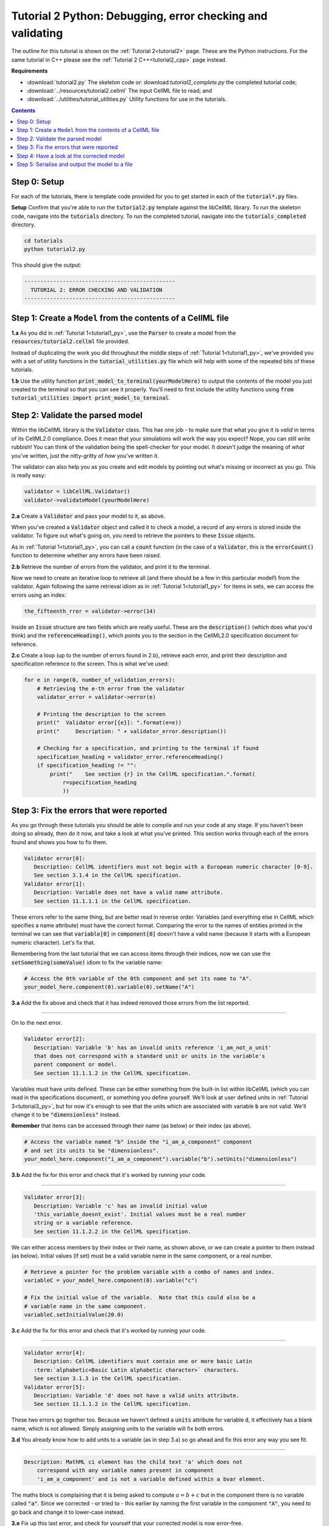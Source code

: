 ..  _tutorial2_py:

===========================================================
Tutorial 2 Python: Debugging, error checking and validating
===========================================================

The outline for this tutorial is shown on the :ref:`Tutorial 2<tutorial2>` page.
These are the Python instructions.
For the same tutorial in C++ please see the :ref:`Tutorial 2 C++<tutorial2_cpp>` page instead.

**Requirements**

- :download:`tutorial2.py` The skeleton code or: download:`tutorial2_complete.py` the completed tutorial code;
- :download:`../resources/tutorial2.cellml` The input CellML file to read; and
- :download:`../utilities/tutorial_utilities.py` Utility functions for use in the tutorials.

.. contents:: Contents
    :local:

Step 0: Setup
=============
For each of the tutorials, there is template code provided for you to get started in each of the :code:`tutorial*.py` files.

.. container:: dothis

    **Setup** Confirm that you're able to run the :code:`tutorial2.py` template against the libCellML library.
    To run the skeleton code, navigate into the :code:`tutorials` directory.
    To run the completed tutorial, navigate into the :code:`tutorials_completed` directory.

.. code::

    cd tutorials
    python tutorial2.py

This should give the output:

.. code-block:: console

     -----------------------------------------------
       TUTORIAL 2: ERROR CHECKING AND VALIDATION
     -----------------------------------------------


Step 1: Create a ``Model`` from the contents of a CellML file
=============================================================

.. container:: dothis

    **1.a** As you did in :ref:`Tutorial 1<tutorial1_py>`, use the :code:`Parser` to create a model from the :code:`resources/tutorial2.cellml` file provided.

Instead of duplicating the work you did throughout the middle steps of :ref:`Tutorial 1<tutorial1_py>`, we've provided you with a set of utility functions in the :code:`tutorial_utilities.py` file which will help with some of the repeated bits of these tutorials.

.. container:: dothis

    **1.b** Use the utility function :code:`print_model_to_terminal(yourModelHere)` to output the contents of the model you just created to the terminal so that you can see it properly.
    You'll need to first include the utility functions using :code:`from tutorial_utilities import print_model_to_terminal`.

Step 2: Validate the parsed model
=================================
Within the libCellML library is the :code:`Validator` class.
This has one job - to make sure that what you give it is *valid* in terms of its CellML2.0 compliance.
Does it mean that your simulations will work the way you expect?
Nope, you can still write rubbish!
You can think of the validation being the spell-checker for your model.
It doesn't judge the meaning of *what* you've written, just the nitty-gritty of *how* you've written it.

The validator can also help you as you create and edit models by pointing out what's missing or incorrect as you go.
This is really easy:

.. code-block:: python

    validator = libCellML.Validator()
    validator->validateModel(yourModelHere)

.. container:: dothis

    **2.a** Create a :code:`Validator` and pass your model to it, as above.

When you've created a :code:`Validator` object and called it to check a model, a record of any errors is stored inside the validator.
To figure out what's going on, you need to retrieve the pointers to these :code:`Issue` objects.

As in :ref:`Tutorial 1<tutorial1_py>`, you can call a :code:`count` function (in the case of a :code:`Validator`, this is the :code:`errorCount()` function to determine whether any errors have been raised.

.. container:: dothis

    **2.b** Retrieve the number of errors from the validator, and print it to the terminal.

Now we need to create an iterative loop to retrieve all (and there should be a few in this particular model!) from the validator.
Again following the same retrieval idiom as in :ref:`Tutorial 1<tutorial1_py>` for items in sets, we can access the errors
using an index:

.. code-block:: python

    the_fifteenth_rror = validator->error(14)

Inside an :code:`Issue` structure are two fields which are really useful.
These are the :code:`description()` (which does what you'd think) and the :code:`referenceHeading()`, which points you to the section in the CellML2.0 specification document for reference.

.. container:: dothis

    **2.c** Create a loop (up to the number of errors found in 2.b), retrieve each error, and print their description and specification reference to the screen.  This is what we've used:

.. code-block:: python

    for e in range(0, number_of_validation_errors):
        # Retrieving the e-th error from the validator
        validator_error = validator->error(e)

        # Printing the description to the screen
        print("  Validator error[{e}]: ".format(e=e))
        print("     Description: " + validator_error.description())

        # Checking for a specification, and printing to the terminal if found
        specification_heading = validator_error.referenceHeading()
        if specification_heading != "":
            print("    See section {r} in the CellML specification.".format(
                r=specification_heading
                ))

Step 3: Fix the errors that were reported
=========================================
As you go through these tutorials you should be able to compile and run your code at any stage.
If you haven't been doing so already, then do it now, and take a look at what you've printed.
This section works through each of the errors found and shows you how to fix them.

.. code-block:: console

     Validator error[0]:
        Description: CellML identifiers must not begin with a European numeric character [0-9].
        See section 3.1.4 in the CellML specification.
     Validator error[1]:
        Description: Variable does not have a valid name attribute.
        See section 11.1.1.1 in the CellML specification.

These errors refer to the same thing, but are better read in reverse order.
Variables (and everything else in CellML which specifies a name attribute) must have the correct format.
Comparing the error to the names of entities printed in the terminal we can see that :code:`variable[0]` in
:code:`component[0]` doesn't have a valid name (because it starts with a European numeric character).
Let's fix that.

Remembering from the last tutorial that we can access items through their indices, now we can use the :code:`setSomething(someValue)` idiom to fix the variable name:

.. code-block:: python

    # Access the 0th variable of the 0th component and set its name to "A".
    your_model_here.component(0).variable(0).setName("A")

.. container:: dothis

    **3.a** Add the fix above and check that it has indeed removed those errors from the list reported.

-----

On to the next error.

.. code-block:: console

     Validator error[2]:
        Description: Variable 'b' has an invalid units reference 'i_am_not_a_unit'
        that does not correspond with a standard unit or units in the variable's
        parent component or model.
        See section 11.1.1.2 in the CellML specification.

Variables must have units defined.
These can be either something from the built-in list within libCellML (which you can read in the specifications document), or something you define yourself.
We'll look at user defined units in :ref:`Tutorial 3<tutorial3_py>`, but for now it's enough to see that the
units which are associated with variable :code:`b` are not valid.
We'll change it to be :code:`"dimensionless"` instead.

.. container:: nb

    **Remember** that items can be accessed through their name (as below) or their index (as above).

.. code-block:: python

    # Access the variable named "b" inside the "i_am_a_component" component
    # and set its units to be "dimensionless".
    your_model_here.component("i_am_a_component").variable("b").setUnits("dimensionless")

.. container:: dothis

    **3.b** Add the fix for this error and check that it's worked by running your code.

-----

.. code-block:: console

     Validator error[3]:
        Description: Variable 'c' has an invalid initial value
        'this_variable_doesnt_exist'. Initial values must be a real number
        string or a variable reference.
        See section 11.1.2.2 in the CellML specification.

We can either access members by their index or their name, as shown above, or we can create a pointer to them instead (as below).
Initial values (if set) must be a valid variable name in the same component, or a real number.

.. code-block:: python

    # Retrieve a pointer for the problem variable with a combo of names and index.
    variableC = your_model_here.component(0).variable("c")

    # Fix the initial value of the variable.  Note that this could also be a
    # variable name in the same component.
    variableC.setInitialValue(20.0)

.. container:: dothis

    **3.c** Add the fix for this error and check that it's worked by running your code.

-----

.. code-block:: console

     Validator error[4]:
        Description: CellML identifiers must contain one or more basic Latin
        :term:`alphabetic<Basic Latin alphabetic character>` characters.
        See section 3.1.3 in the CellML specification.
     Validator error[5]:
        Description: Variable 'd' does not have a valid units attribute.
        See section 11.1.1.2 in the CellML specification.


These two errors go together too.
Because we haven't defined a :code:`units` attribute for variable :code:`d`, it effectively has a blank name, which is not
allowed.
Simply assigning units to the variable will fix both errors.

.. container:: dothis

    **3.d** You already know how to add units to a variable (as in step 3.a) so go ahead and fix this error any way you see fit.

-----

.. code-block:: console

    Description: MathML ci element has the child text 'a' which does not
        correspond with any variable names present in component
        'i_am_a_component' and is not a variable defined within a bvar element.


The maths block is complaining that it is being asked to compute :math:`a = b + c` but in the component there is no variable called :code:`"a"`.
Since we corrected - or tried to - this earlier by naming the first variable in the component :code:`"A"`, you need to go back and change it to lower-case instead.

.. container:: dothis

    **3.e** Fix up this last error, and check for yourself that your corrected model is now error-free.

Step 4: Have a look at the corrected model
==========================================
Let's have a look at our corrected model by calling that same utility function which we used earlier to print it to the screen.

.. container:: dothis

    **4.a** Print the model to the terminal again.

You should see something like this:

.. code-block:: console

        The model name is: 'tutorial_2_model'
        The model id is: 'tutorial 2 id has spaces'
        The model defines 0 custom units:
        The model has 1 components:
            Component[0] has name: 'i_am_a_component'
            Component[0] has id: 'my_component_id'
            Component[0] has 4 variables:
                Variable[0] has name: 'a'
                Variable[0] has units: 'dimensionless'
                Variable[1] has name: 'b'
                Variable[1] has units: 'dimensionless'
                Variable[2] has name: 'c'
                Variable[2] has initial_value: '20'
                Variable[2] has units: 'dimensionless'
                Variable[3] has name: 'd'
                Variable[3] has units: 'dimensionless'

.. container:: dothis

    **4.b** Use the Validator to check that the corrected model is now free of errors.

Step 5: Serialise and output the model to a file
================================================

.. container:: dothis

    **5.a** Just as you did in :ref:`Tutorial 1<tutorial1_py>`, create a :code:`Printer` and use it to serialise your model to a string.

.. container:: dothis

    **5.b** Finally, write your model string to a :code:`*.cellml` file.

.. container:: dothis

    **5.c** Go and have a cuppa, you're done!
